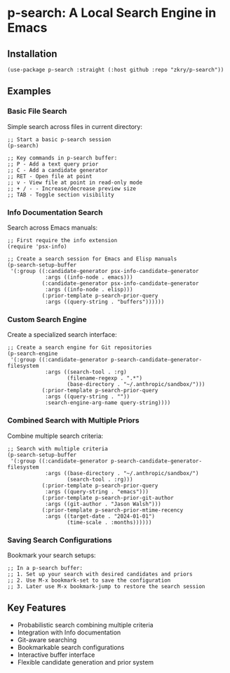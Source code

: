 * p-search: A Local Search Engine in Emacs
** Installation
#+begin_src elisp
(use-package p-search :straight (:host github :repo "zkry/p-search"))
#+end_src

#+RESULTS:

** Examples
*** Basic File Search
Simple search across files in current directory:

#+begin_src elisp
;; Start a basic p-search session
(p-search)

;; Key commands in p-search buffer:
;; P - Add a text query prior
;; C - Add a candidate generator
;; RET - Open file at point
;; v - View file at point in read-only mode
;; + / - - Increase/decrease preview size
;; TAB - Toggle section visibility
#+end_src

*** Info Documentation Search
Search across Emacs manuals:

#+begin_src elisp
;; First require the info extension
(require 'psx-info)

;; Create a search session for Emacs and Elisp manuals
(p-search-setup-buffer 
 '(:group ((:candidate-generator psx-info-candidate-generator 
            :args ((info-node . emacs)))
           (:candidate-generator psx-info-candidate-generator 
            :args ((info-node . elisp)))
           (:prior-template p-search-prior-query 
            :args ((query-string . "buffers"))))))
#+end_src

*** Custom Search Engine
Create a specialized search interface:

#+begin_src elisp
;; Create a search engine for Git repositories
(p-search-engine
 '(:group ((:candidate-generator p-search-candidate-generator-filesystem
            :args ((search-tool . :rg)
                   (filename-regexp . ".*")
                   (base-directory . "~/.anthropic/sandbox/")))
           (:prior-template p-search-prior-query
            :args ((query-string . ""))
            :search-engine-arg-name query-string))))
#+end_src

*** Combined Search with Multiple Priors
Combine multiple search criteria:

#+begin_src elisp
;; Search with multiple criteria
(p-search-setup-buffer
 '(:group ((:candidate-generator p-search-candidate-generator-filesystem
            :args ((base-directory . "~/.anthropic/sandbox/")
                   (search-tool . :rg)))
           (:prior-template p-search-prior-query
            :args ((query-string . "emacs")))
           (:prior-template p-search-prior-git-author
            :args ((git-author . "Jason Walsh")))
           (:prior-template p-search-prior-mtime-recency
            :args ((target-date . "2024-01-01")
                   (time-scale . :months))))))
#+end_src

*** Saving Search Configurations
Bookmark your search setups:

#+begin_src elisp
;; In a p-search buffer:
;; 1. Set up your search with desired candidates and priors
;; 2. Use M-x bookmark-set to save the configuration
;; 3. Later use M-x bookmark-jump to restore the search session
#+end_src

** Key Features
- Probabilistic search combining multiple criteria
- Integration with Info documentation
- Git-aware searching
- Bookmarkable search configurations
- Interactive buffer interface
- Flexible candidate generation and prior system
